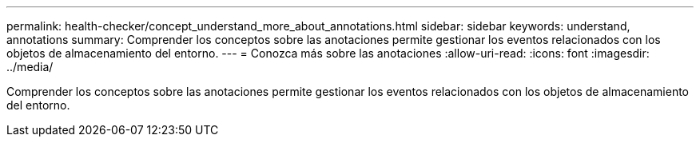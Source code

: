 ---
permalink: health-checker/concept_understand_more_about_annotations.html 
sidebar: sidebar 
keywords: understand, annotations 
summary: Comprender los conceptos sobre las anotaciones permite gestionar los eventos relacionados con los objetos de almacenamiento del entorno. 
---
= Conozca más sobre las anotaciones
:allow-uri-read: 
:icons: font
:imagesdir: ../media/


[role="lead"]
Comprender los conceptos sobre las anotaciones permite gestionar los eventos relacionados con los objetos de almacenamiento del entorno.
